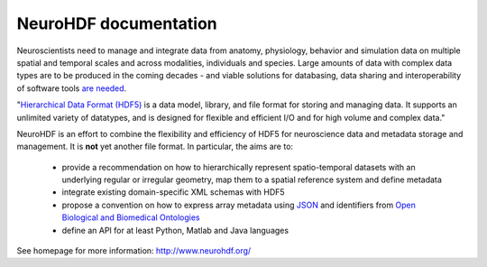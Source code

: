 NeuroHDF documentation
======================

Neuroscientists need to manage and integrate data from anatomy, physiology, behavior and simulation data
on multiple spatial and temporal scales and across modalities, individuals and species. Large amounts of data with
complex data types are to be produced in the coming decades - and viable solutions for databasing, data sharing and
interoperability of software tools `are needed <http://incf.org/programs>`_.

"`Hierarchical Data Format (HDF5) <http://www.hdfgroup.org/HDF5/>`_ is a data model, library, and file format for storing and managing data.
It supports an unlimited variety of datatypes, and is designed for flexible and efficient I/O and for high volume and complex data."

NeuroHDF is an effort to combine the flexibility and efficiency of HDF5 for neuroscience data and metadata storage
and management. It is **not** yet another file format. In particular, the aims are to:

 * provide a recommendation on how to hierarchically represent spatio-temporal datasets with an underlying
   regular or irregular geometry, map them to a spatial reference system and define metadata
 * integrate existing domain-specific XML schemas with HDF5
 * propose a convention on how to express array metadata using `JSON <http://www.json.org/>`_ and
   identifiers from `Open Biological and Biomedical Ontologies <http://obofoundry.org/>`_
 * define an API for at least Python, Matlab and Java languages

See homepage for more information: http://www.neurohdf.org/